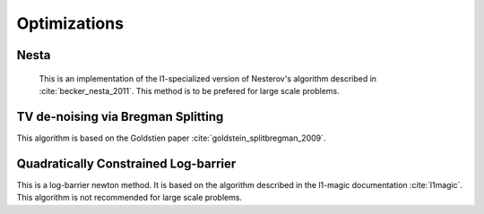 Optimizations
=============



Nesta
------
  This is an implementation of the l1-specialized version of Nesterov's algorithm described in :cite:`becker_nesta_2011`. This method is to be prefered for large scale problems.

.. doxygengroup:: nesta
   :content-only:
   :members:


TV de-noising via Bregman Splitting
-----------------------------------
This algorithm is based on the Goldstien paper :cite:`goldstein_splitbregman_2009`.

.. doxygengroup:: bregman
   :content-only:
   :members:

Quadratically Constrained Log-barrier
--------------------------------------
This is a log-barrier newton method. It is based on the algorithm described in the l1-magic documentation :cite:`l1magic`. This algorithm is not recommended for large scale problems.

.. doxygengroup:: l1qc_lb
   :content-only:
   :members:

